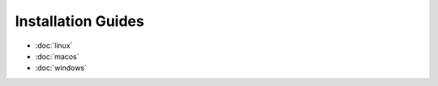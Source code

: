 ===================
Installation Guides
===================

* :doc:`linux`
* :doc:`macos`
* :doc:`windows`
